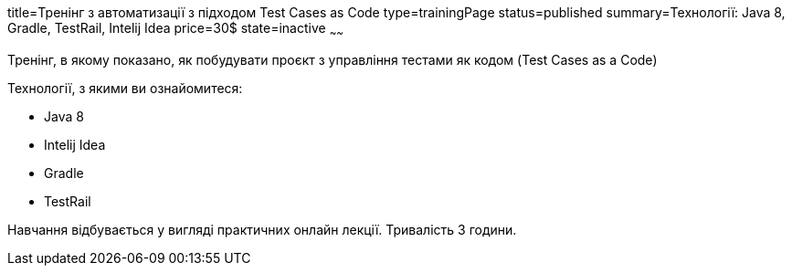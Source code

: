 title=Тренінг з автоматизації з підходом Test Cases as Code
type=trainingPage
status=published
summary=Технології: Java 8, Gradle, TestRail, Intelij Idea
price=30$
state=inactive
~~~~~~

Тренінг, в якому показано, як побудувати проєкт з управління тестами як кодом (Test Cases as a Code)

Технології, з якими ви ознайомитеся:

* Java 8
* Intelij Idea
* Gradle
* TestRail

Навчання відбувається у вигляді практичних онлайн лекції. Тривалість 3 години.